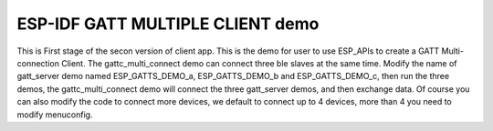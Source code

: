 ESP-IDF GATT MULTIPLE CLIENT demo
========================

This is First stage of the secon version of client app.
This is the demo for user to use ESP_APIs to create a GATT Multi-connection Client.
The gattc_multi_connect demo can connect three ble slaves at the same time.
Modify the name of gatt_server demo named ESP_GATTS_DEMO_a, ESP_GATTS_DEMO_b and ESP_GATTS_DEMO_c, then run the three demos,
the gattc_multi_connect demo will connect the three gatt_server demos, and then exchange data.
Of course you can also modify the code to connect more devices, we default to connect up to 4 devices, more than 4 you need to modify menuconfig.

